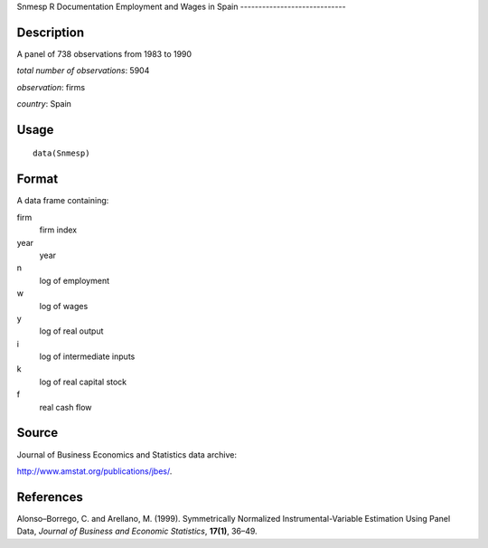 Snmesp
R Documentation
Employment and Wages in Spain
-----------------------------

Description
~~~~~~~~~~~

A panel of 738 observations from 1983 to 1990

*total number of observations*: 5904

*observation*: firms

*country*: Spain

Usage
~~~~~

::

    data(Snmesp)

Format
~~~~~~

A data frame containing:

firm
    firm index

year
    year

n
    log of employment

w
    log of wages

y
    log of real output

i
    log of intermediate inputs

k
    log of real capital stock

f
    real cash flow


Source
~~~~~~

Journal of Business Economics and Statistics data archive:

`http://www.amstat.org/publications/jbes/ <http://www.amstat.org/publications/jbes/>`_.

References
~~~~~~~~~~

Alonso–Borrego, C. and Arellano, M. (1999). Symmetrically
Normalized Instrumental-Variable Estimation Using Panel Data,
*Journal of Business and Economic Statistics*, **17(1)**, 36–49.


